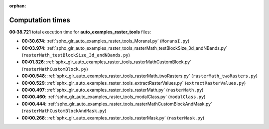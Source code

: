 
:orphan:

.. _sphx_glr_auto_examples_raster_tools_sg_execution_times:

Computation times
=================
**00:38.721** total execution time for **auto_examples_raster_tools** files:

- **00:30.674**: :ref:`sphx_glr_auto_examples_raster_tools_MoransI.py` (``MoransI.py``)
- **00:03.974**: :ref:`sphx_glr_auto_examples_raster_tools_rasterMath_testBlockSize_3d_andNBands.py` (``rasterMath_testBlockSize_3d_andNBands.py``)
- **00:01.326**: :ref:`sphx_glr_auto_examples_raster_tools_rasterMathCustomBlock.py` (``rasterMathCustomBlock.py``)
- **00:00.548**: :ref:`sphx_glr_auto_examples_raster_tools_rasterMath_twoRasters.py` (``rasterMath_twoRasters.py``)
- **00:00.529**: :ref:`sphx_glr_auto_examples_raster_tools_extractRasterValues.py` (``extractRasterValues.py``)
- **00:00.497**: :ref:`sphx_glr_auto_examples_raster_tools_rasterMath.py` (``rasterMath.py``)
- **00:00.460**: :ref:`sphx_glr_auto_examples_raster_tools_modalClass.py` (``modalClass.py``)
- **00:00.444**: :ref:`sphx_glr_auto_examples_raster_tools_rasterMathCustomBlockAndMask.py` (``rasterMathCustomBlockAndMask.py``)
- **00:00.268**: :ref:`sphx_glr_auto_examples_raster_tools_rasterMask.py` (``rasterMask.py``)
